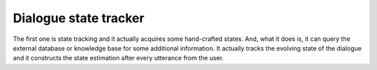 Dialogue state tracker
""""""""""""""""""""""

The first one is state tracking and it actually acquires some hand-crafted states. And, what it
does is, it can query the external database or knowledge base for some additional information. It
actually tracks the evolving state of the dialogue and it constructs the state estimation after every
utterance from the user.
